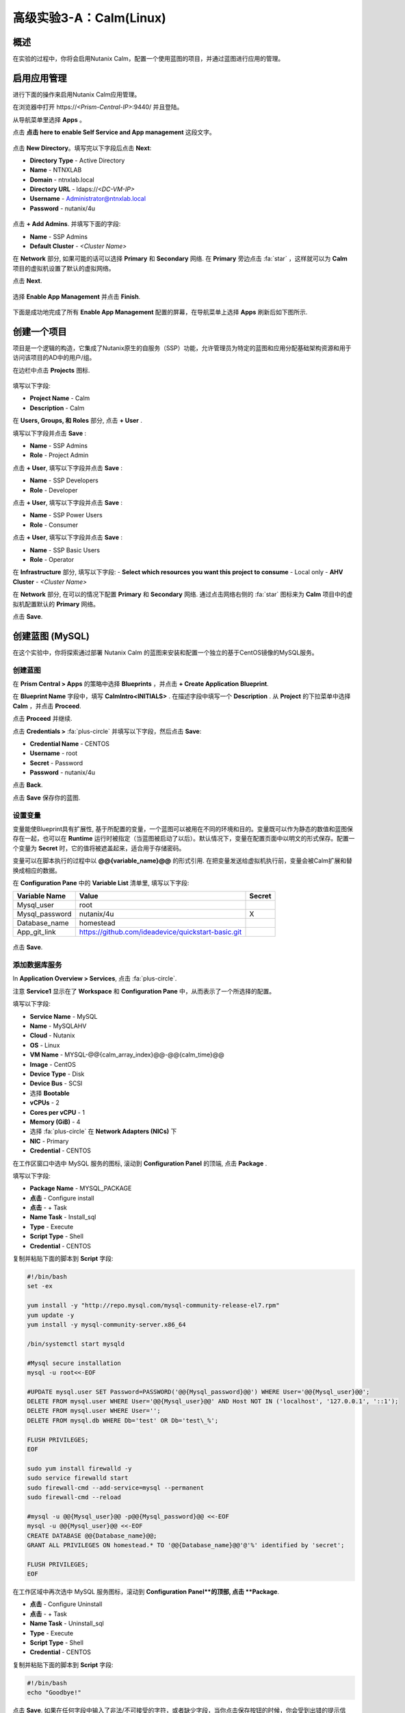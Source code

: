 .. _calm:

----------------------------
高级实验3-A：Calm(Linux)
----------------------------

概述
++++++++

.. 注意::

  在进行本实验之前请先通过查阅 :ref:`calm_basics` 来让你自己熟悉一下Nutanix Calm的界面和基础术语。

  估计完成时间: **170 分钟**

在实验的过程中，你将会启用Nutanix Calm，配置一个使用蓝图的项目，并通过蓝图进行应用的管理。

启用应用管理
+++++++++++++++++++++++

进行下面的操作来启用Nutanix Calm应用管理。

在浏览器中打开 \https://*<Prism-Central-IP>*:9440/ 并且登陆。

从导航菜单里选择  **Apps** 。

点击 **点击 here to enable Self Service and App management** 这段文字。

.. figure:: images/enable1.png

点击 **New Directory**。填写完以下字段后点击 **Next**:

- **Directory Type** - Active Directory
- **Name** - NTNXLAB
- **Domain** - ntnxlab.local
- **Directory URL** - ldaps://*<DC-VM-IP>*
- **Username** - Administrator@ntnxlab.local
- **Password** - nutanix/4u

.. figure:: images/enable2.png

点击 **+ Add Admins**. 并填写下面的字段:

- **Name** - SSP Admins
- **Default Cluster** - *<Cluster Name>*

在 **Network** 部分, 如果可能的话可以选择  **Primary** 和 **Secondary** 网络. 在 **Primary** 旁边点击  :fa:`star` ，这样就可以为 **Calm** 项目的虚拟机设置了默认的虚拟网络。

点击 **Next**.

.. 注意::

  在启用自服务或者应用管理的过程中，你所配置的 Administrators, Default Cluster 和 Network，将成为 **Default** 项目的配置。在后续的章节里会配置新增的项目，用来提醒其它的配置方式。

.. figure:: images/enable3.png

选择 **Enable App Management** 并点击 **Finish**.

.. 注意:: Nutanix Calm 是需要单独的产品许可证的，该许可证可以与 Acropolis Starter, Pro, 或者Ultimate 版本搭配使用。每一个 Prism Central 实例能够免费管理 25 个虚拟机，超出的部分需要购买许可证。

.. figure:: images/enable4.png

下面是成功地完成了所有 **Enable App Management** 配置的屏幕，在导航菜单上选择 **Apps** 刷新后如下图所示.

.. figure:: images/enable5.png

.. 注意:: 首次启动 Calm 的服务可能需要 ~6 分钟左右. 如果 Calm 的界面并没有立刻地重新加载，等待一会之后再次刷新浏览器。

.. note about possibly needing to SSH into PC VM to do 'cluster start' if Epsilon service doesn't start on its own

创建一个项目
++++++++++++++++++

项目是一个逻辑的构造，它集成了Nutanix原生的自服务（SSP）功能，允许管理员为特定的蓝图和应用分配基础架构资源和用于访问该项目的AD中的用户/组。

在边栏中点击  |proj-icon| **Projects** 图标.

.. figure:: images/enable6.png

填写以下字段:

- **Project Name** - Calm
- **Description** - Calm

在 **Users, Groups, 和 Roles** 部分, 点击 **+ User** .

填写以下字段并点击 **Save** :

- **Name** - SSP Admins
- **Role** - Project Admin

点击 **+ User**, 填写以下字段并点击 **Save** :

- **Name** - SSP Developers
- **Role** - Developer

点击 **+ User**, 填写以下字段并点击 **Save** :

- **Name** - SSP Power Users
- **Role** - Consumer

点击 **+ User**, 填写以下字段并点击 **Save** :

- **Name** - SSP Basic Users
- **Role** - Operator

在 **Infrastructure** 部分, 填写以下字段:
- **Select which resources you want this project to consume** - Local only
- **AHV Cluster** - *<Cluster Name>*

在 **Network** 部分, 在可以的情况下配置 **Primary** 和 **Secondary** 网络. 通过点击网络右侧的 :fa:`star` 图标来为 **Calm** 项目中的虚拟机配置默认的 **Primary** 网络。

点击 **Save**.

.. figure:: images/enable7.png

.. 注意::

  点击 `here <https://portal.nutanix.com/#/page/docs/details?targetId=Nutanix-Calm-Admin-Operations-Guide-v56:nuc-roles-responsibility-matrix-c.html>`_ 去查看完整的SSP默认角色和相关权限的说明文档.

创建蓝图 (MySQL)
++++++++++++++++++++++++++

在这个实验中，你将探索通过部署 Nutanix Calm 的蓝图来安装和配置一个独立的基于CentOS镜像的MySQL服务。

创建蓝图
..................

在 **Prism Central > Apps** 的策略中选择 **Blueprints** ，并点击 **+ Create Application Blueprint**.

在 **Blueprint Name** 字段中，填写 **CalmIntro<INITIALS>** .
在描述字段中填写一个 **Description** .
从 **Project** 的下拉菜单中选择 **Calm** ，并点击 **Proceed**.

点击 **Proceed** 并继续.

点击 **Credentials >** :fa:`plus-circle` 并填写以下字段，然后点击 **Save**:

- **Credential Name** - CENTOS
- **Username** - root
- **Secret** - Password
- **Password** - nutanix/4u

点击 **Back**.

.. 注意::

  对每个蓝图而言 Credential 是唯一的.

  每个蓝图需要至少一个 Credential.

点击 **Save** 保存你的蓝图.

设置变量
.................

变量能使Blueprint具有扩展性, 基于所配置的变量，一个蓝图可以被用在不同的环境和目的。变量既可以作为静态的数值和蓝图保存在一起，也可以在 **Runtime** 运行时被指定（当蓝图被启动了以后）。默认情况下，变量在配置页面中以明文的形式保存。配置一个变量为 **Secret** 时，它的值将被遮盖起来，适合用于存储密码。

变量可以在脚本执行的过程中以 **@@{variable_name}@@** 的形式引用. 在把变量发送给虚拟机执行前，变量会被Calm扩展和替换成相应的数据。

在 **Configuration Pane** 中的 **Variable List** 清单里, 填写以下字段:

+----------------------+------------------------------------------------------+------------+
| **Variable Name**    | **Value**                                            | **Secret** |
+----------------------+------------------------------------------------------+------------+
| Mysql\_user          | root                                                 |            |
+----------------------+------------------------------------------------------+------------+
| Mysql\_password      | nutanix/4u                                           | X          |
+----------------------+------------------------------------------------------+------------+
| Database\_name       | homestead                                            |            |
+----------------------+------------------------------------------------------+------------+
| App\_git\_link       | https://github.com/ideadevice/quickstart-basic.git   |            |
+----------------------+------------------------------------------------------+------------+

.. figure:: images/mysql1.png

点击 **Save**.

添加数据库服务
.................

In **Application Overview > Services**, 点击 :fa:`plus-circle`.

注意 **Service1** 显示在了 **Workspace** 和 **Configuration Pane** 中，从而表示了一个所选择的配置。

填写以下字段:

- **Service Name** - MySQL
- **Name** - MySQLAHV

  .. 注意:: 在Calm中名称是一个基础的定义。名称中只能接受数字字母，空格和下划线。

- **Cloud** - Nutanix
- **OS** - Linux
- **VM Name** - MYSQL-@@{calm_array_index}@@-@@{calm_time}@@
- **Image** - CentOS
- **Device Type** - Disk
- **Device Bus** - SCSI
- 选择 **Bootable**
- **vCPUs** - 2
- **Cores per vCPU** - 1
- **Memory (GiB)** - 4
- 选择 :fa:`plus-circle` 在 **Network Adapters (NICs)** 下
- **NIC** - Primary
- **Credential** - CENTOS

.. 注意::

  在处理下一步之前，确保**Credential**中的配置已经最终选定了，选择其它的字段会清除掉 **Credential** 的选择.

在工作区窗口中选中 MySQL 服务的图标, 滚动到 **Configuration Panel** 的顶端, 点击 **Package** .

填写以下字段:

- **Package Name** - MYSQL_PACKAGE
- **点击** - Configure install
- **点击** - + Task
- **Name Task** - Install_sql
- **Type** - Execute
- **Script Type** - Shell
- **Credential** - CENTOS

复制并粘贴下面的脚本到 **Script** 字段:

.. code-block:: bash

  #!/bin/bash
  set -ex

  yum install -y "http://repo.mysql.com/mysql-community-release-el7.rpm"
  yum update -y
  yum install -y mysql-community-server.x86_64

  /bin/systemctl start mysqld

  #Mysql secure installation
  mysql -u root<<-EOF

  #UPDATE mysql.user SET Password=PASSWORD('@@{Mysql_password}@@') WHERE User='@@{Mysql_user}@@';
  DELETE FROM mysql.user WHERE User='@@{Mysql_user}@@' AND Host NOT IN ('localhost', '127.0.0.1', '::1');
  DELETE FROM mysql.user WHERE User='';
  DELETE FROM mysql.db WHERE Db='test' OR Db='test\_%';

  FLUSH PRIVILEGES;
  EOF

  sudo yum install firewalld -y
  sudo service firewalld start
  sudo firewall-cmd --add-service=mysql --permanent
  sudo firewall-cmd --reload

  #mysql -u @@{Mysql_user}@@ -p@@{Mysql_password}@@ <<-EOF
  mysql -u @@{Mysql_user}@@ <<-EOF
  CREATE DATABASE @@{Database_name}@@;
  GRANT ALL PRIVILEGES ON homestead.* TO '@@{Database_name}@@'@'%' identified by 'secret';

  FLUSH PRIVILEGES;
  EOF

.. 注意::

  你能点击在脚本字段上的 **Pop Out** 图标来窗口放大后进行查看和编辑脚本。

  仔细查看这段脚本，你可以看到它会安装 MySQL 数据库，配置账号密码，基于之前所配置的变量创建一个数据库。

在工作区域中再次选中 MySQL 服务图标，滚动到 **Configuration Panel**的顶部, 点击 **Package**.

- **点击** - Configure Uninstall
- **点击** - + Task
- **Name Task** - Uninstall_sql
- **Type** - Execute
- **Script Type** - Shell
- **Credential** - CENTOS

复制并粘贴下面的脚本到 **Script** 字段:

.. code-block:: bash

  #!/bin/bash
  echo "Goodbye!"

.. 注意:: 卸载脚本可以用于删除软件包、更新DHCP和DNS之类的网络服务，删除AD中额记录，等等。并不是像这个简单的例子这样。

点击 **Save**. 如果在任何字段中输入了非法/不可接受的字符，或者缺少字段，当你点击保存按钮的时候，你会受到出错的提示信息。

启动蓝图
.......................

从蓝图编辑器的工具栏顶端， 点击 **Launch**.

在 **Name of the Application** 字段中, 填写一个唯一的名称 (例如 CalmIntro*<INITIALS>*-1).

.. 注意::

  在Calm中的同一个环境中，一个蓝图可以多次启动，但是启动的每一个实例需要使用一个唯一的 **Application Name** .

点击 **Create**.

然后就会跳转到监控你的蓝图制备的 **Applications** 页面。

选中 **Audit > Create** 来查看你的应用的创建进度。在 **MySQLAHV - Check Login** 的任务完成了之后, 选择 **PackageInstallTask** 去查看安装脚本的实时输出。

注意，在蓝图被成功的制备了以后，应用的状态就变成了 **Running** 。

.. figure:: https://s3.amazonaws.com/s3.nutanixworkshops.com/calm/lab1/image25.png

Calm 蓝图 (LAMP)
+++++++++++++++++++++

在这个实验中，你将把之前创建的MySQL数据库蓝图扩展成为一个基本的LAMP堆栈，如下图所示，它的web层是可以扩展的。 

.. figure:: images/lamp1.png

创建Web服务器
.......................

从侧栏里 **Prism Central > Apps** 选择之前实验中你使用的 **Blueprints** .

在 **Application Overview > Services**, 点击 :fa:`plus-circle`.

注意 **Service1** 显示在了 **Workspace** 中，在 **Configuration Pane** 的部分显示了所选服务的配置信息。你可以通过点击和拖拽工作区里服务图标的方式重新布局这张蓝图。

在工作区的窗口里，保持Apache服务的图标处于选中状态，滚动到 **Configuration Panel** 的顶部， 点击 **Package**.

- **Service Name** - 
- **Name** - APACHE_PHP_AHV
- **Cloud** - Nutanix
- **OS** - Linux
- **VM Name** - APACHE_PHP-@@{calm_array_index}@@-@@{calm_time}@@
- **Image** - CentOS
- **Device Type** - Disk
- **Device Bus** - SCSI
- 选择 **Bootable**
- **vCPUs** - 2
- **Cores per vCPU** - 1
- **Memory (GiB)** - 4
- 选择 :fa:`plus-circle` under **Network Adapters (NICs)**
- **NIC** - Primary
- **Credential** - CENTOS

滚动到 **Configuration Panel** 的顶部， 点击 **Package**.

再次点击 Apache 服务的图标并填写以下字段:

- **Package Name** - APACHE_PHP_PACKAGE
- **点击** - Configure install
- **点击** - + Task
- **Name Task** - Install_Apache
- **Type** - Execute
- **Script Type** - Shell
- **Credential** - CENTOS


在 **Script** 字段里复制并粘贴以下脚本:

.. code-block:: bash

  #!/bin/bash
  set -ex
  # -*- Install httpd and php
  sudo yum update -y
  sudo yum -y install epel-release
  sudo rpm -Uvh https://mirror.webtatic.com/yum/el7/webtatic-release.rpm
  sudo yum install -y httpd php56w php56w-mysql

  echo "<IfModule mod_dir.c>
          DirectoryIndex index.php index.html index.cgi index.pl index.php index.xhtml index.htm
  </IfModule>" | sudo tee /etc/httpd/conf.modules.d/dir.conf

  echo "<?php
  phpinfo();
  ?>" | sudo tee /var/www/html/info.php
  sudo systemctl restart httpd
  sudo systemctl enable httpd

.. code-block:: bash

在工作区里再次选中 Apache 服务的图标并滚动到 **Configuration Panel** 的顶部, 点击 **Package**.

填写以下字段:

- **点击** - Configure uninstall
- **点击** - + Task
- **Name Task** - Uninstall_apache
- **Type** - Execute
- **Script Type** - Shell
- **Credential** - CENTOS

在 **Script** 字段里复制并粘贴以下脚本:

.. code-block:: bash

  #!/bin/bash
  echo "Goodbye!"

.. code-block:: bash

点击 **Save**.

添加依赖关系
...................

由于 web 服务器的应用在启动之前需要数据库先运行起来，这需要在蓝图中加入这种相互依赖的顺序关系。

在 **Workspace** 工作区中，选中 **APACHE_PHP** 服务并点击位于服务图标之上的 **Create Dependency** 图标.

选中 **MySQL** 服务. 这会保证 **APACHE_PHP** 的安装脚本的执行，在 **MySQL** 服务运行了以后。

点击 **Save**.

添加副本数
...............

通过Calm为一个特定的服务扩容多个虚拟机是很简单的，这对横向扩容web服务这样的需求很有帮助。

在工作区 **Workspace** 中, 选中 **APACHE_PHP** 服务.

在 **Configuration Pane** 中, 选中 **Service**  标签.

在 **Deployment Config** 的下面, 将 **Max** 副本最大数从 1 改为 2.

创建负载均衡
..........................

为了实现横向扩容 web 层应用服务的效果，我们需要将接入负载的连接分发到web服务器的虚拟机上。HAProxy是一个免费、开源的 TCP/HTTP 负载均衡器，能用于工作负载流量的分发。它不仅能用于小型的简单环境，还能用于大规模互联网规模的公司如 GitHub, Instagram 和 Twitter.

在 **Application Overview > Services** 菜单, 点击 :fa:`plus-circle`.

选中 **Service1** 图标并在 **Configuration Pane** 填写以下字段 :

- **Service Name** - HAProxy
- **Name** - HAPROXYAHV
- **Cloud** - Nutanix
- **OS** - Linux
- **VM Name** - HAProxy
- **Image** - CentOS
- **Device Type** - Disk
- **Device Bus** - SCSI
- Select **Bootable**
- **vCPUs** - 2
- **Cores per vCPU** - 1
- **Memory (GiB)** - 4
- Select :fa:`plus-circle` under **Network Adapters (NICs)**
- **NIC** - Primary
- **Credential** - CENTOS

滚动 **Configuration Panel** 到顶部, 点击 **Package**.

填写以下字段:

- **Package Name** - HAPROXY_PACKAGE
- **点击** - Configure install
- **点击** - + Task
- **Name Task** - install_haproxy
- **Type** - Execute
- **Script Type** - Shell
- **Credential** - CENTOS

在 **Script** 字段中复制并粘贴以下代码:

.. code-block:: bash

  #!/bin/bash
  set -ex

  sudo setenforce 0
  sudo sed -i 's/permissive/disabled/' /etc/sysconfig/selinux

  port=80
  sudo yum update -y
  sudo yum install -y haproxy

  echo "global
    log 127.0.0.1 local0
    log 127.0.0.1 local1 notice
    maxconn 4096
    quiet
    user haproxy
    group haproxy
  defaults
    log     global
    mode    http
    retries 3
    timeout client 50s
    timeout connect 5s
    timeout server 50s
    option dontlognull
    option httplog
    option redispatch
    balance  roundrobin
  # Set up application listeners here.
  listen stats 0.0.0.0:8080
    mode http
    log global
    stats enable
    stats hide-version
    stats refresh 30s
    stats show-node
    stats uri /stats
  listen admin
    bind 127.0.0.1:22002
    mode http
    stats uri /
  frontend http
    maxconn 2000
    bind 0.0.0.0:80
    default_backend servers-http
  backend servers-http" | sudo tee /etc/haproxy/haproxy.cfg

  sudo sed -i 's/server host-/#server host-/g' /etc/haproxy/haproxy.cfg

  hosts=$(echo "@@{APACHE_PHP.address}@@" | sed 's/^,//' | sed 's/,$//' | tr "," "\n")

  for host in $hosts
  do
     echo "  server host-${host} ${host}:${port} weight 1 maxconn 100 check" | sudo tee -a /etc/haproxy/haproxy.cfg
  done

  sudo systemctl daemon-reload
  sudo systemctl enable haproxy
  sudo systemctl restart haproxy

.. code-block:: bash

在工作区窗口中再次选中 HAProxy 服务图标，并且滚动到 **Configuration Panel** 的顶部, 点击 **Package**.

填写以下字段:

- **点击** - Configure install
- **点击** - + Task
- **Name Task** - uninstall_haproxy
- **Type** - Execute
- **Script Type** - Shell
- **Credential** - CENTOS

在 **Script** 字段中复制并粘贴以下代码:

.. code-block:: bash

  #!/bin/bash
  echo "Goodbye!"

.. code-block:: bash

点击 **Save**.

在 **Workspace** 工作区中, 选中 **HAProxy** 服务图标并在服务图标的上方点击 **Create Dependency** 图标.

选中 **Apache_PHP** 服务。这会确保 **HAProxy** 的安装脚本的执行，只会发生在 **APACHE_PHP** 服务运行了之后.

点击 **Save**.

点击 **Launch**. 填写一个全局唯一的 **Application Name**  (例如 CalmIntro*<INITIALS>*-2) 然后点击 **Create**.

Calm应用市场--第一部分
+++++++++++++++++++++++

在这个练习中，你将学习如何在 Nutanix Marketplace中管理Calm蓝图。作为本练习的一部分，你将发布一个预配置的蓝图到本地市场中，从市场中克隆并编辑一个蓝图，然后启动这个应用。

从Marketplace Manager发布蓝图
..............................................

默认情况下，Calm自带了一些预定义的、经过验证的开源和企业应用蓝图。Marketplace Manager是默认自带的和用户自开发应用的存储区域，用作本地的应用商店。应用商店可以保存各种应用，用户可以查询到能部署的应用。

从 **Prism Central > Apps** 中, 的侧栏里选中 |mktmgr-icon| **Marketplace Manager** 图标.

在 **Marketplace Blueprints** 中, 选中 **Mongo**.

注意-蓝图描述中一般会包含关于许可证、硬件需求，支持的操作系统平台和限制等重要的信息. 点击 **Publish**.

.. figure:: images/marketplace_p1_1.png

等待蓝图的 **Status** 状态显示为 **Published**.

.. figure:: images/marketplace_p1_2.png

在 **Projects Shared With** 之下, 选中 **Calm** 项目并点击 **Apply**.

.. figure:: images/marketplace_p1_3.png

.. 注意::

  如果 **Projects Shared With** 的下拉菜单是不可选择的，请刷新你的浏览器。

从Marketplace中克隆蓝图
...................................

选择 **Prism Central > Apps** , 从侧栏里选中 |mkt-icon| **Marketplace** . 所有已经发布的蓝图都可以在 Marketplace Manager 的这个部分看到.

.. figure:: images/marketplace_p1_4.png

选中 **Mongo** 蓝图并点击 **Clone**.

.. 注意::

  蓝图在 **Actions Included** 中将显示所有该蓝图中所实施的可以执行的动作，例如创建、启动、停止、删除、更新、扩容、缩容等等。

.. figure:: images/marketplace_p1_5.png

填写以下字段并点击 **Clone**:

- **Blueprint Name** - MongoDB*<INITIALS>*
- **Project** - Calm

编辑克隆的蓝图
........................

在侧栏中选择 |bp-icon| **Blueprints** 并点击你的 **MongoDB<INITIALS>** 蓝图来打开蓝图编辑器.

.. figure:: images/marketplace_p1_6.png

点击 :fa:`exclamation-circle` 来查看错误提示信息，这些错误会阻止蓝图的成功部署。

.. figure:: images/marketplace_p1_7.png

点击 **Credentials** 并选择 **CENTOS (Default)**.

填写以下字段并点击 **Back**:

- **Username** - root
- **Secret** - Password
- **Password** - nutanix/4u

选择 **Mongo_ConfigSet** 服务，在 **Configuration Pane** 中进行如下配置:

- 更新 **VM Configuration > Image** 为 **CentOS** .
- 更新 the **Network Adapters > NIC** 为 **Primary**.
- 更新 the **Connection > Credential** 为 **CENTOS**.

对 **Mongo_Router** 和 **Mongo_ReplicaSet** 服务进行上述的相同操作.

点击 **Save**.

点击 **Launch**. 指定一个唯一的 **Application Name** (例如 MongoDB*<INITIALS>*-1) 并点击 **Create**.

.. figure:: images/marketplace_p1_8.png

Calm应用市场第二部分
+++++++++++++++++++++++

.. 注意::

  这个实验的前提条件是你在上一个实验中做了一个可用蓝图。
在这个练习中，你将会学习如何在Nutanix Marketplace中管理Calm蓝图。在练习中你将通过蓝图编辑器发布一个蓝图，使用 Marketplace Manager 来审批，分配角色和项目，并发布到应用市场。最后你会编辑一个项目环境，这样你的蓝图就能够从应用市场中直接启动。


发布蓝图
.....................

选择 **Prism Central > Apps**, 在侧栏中选中 |bp-icon| **Blueprints** .

通过对点击任一 **Active** 蓝图的 **Name** 来打开它.

.. figure:: images/marketplace_p2_1.png

点击 **Publish**.

.. figure:: images/marketplace_p2_2.png

提供如下细节:

- **Name** (例如 Blueprint Name *<INITIALS>*)
- **Publish as a** - New Marketplace blueprint
- **Initial Version** - 1.0.0
- **Description** - Finished MySQL app

点击 **Submit for Approval**.

.. figure:: images/marketplace_p2_3.png

批准蓝图
....................

选择 **Prism Central > Apps**, 在侧栏中选择 |mktmgr-icon| **Marketplace Manager**.

.. 注意:: 你登陆Marketplace Manager的访问权限必须是 Cluster Admin 用户.

注意你的蓝图还没有显示在 **Marketplace Items** 清单中.

选择 **Approval Pending** 标签.

.. figure:: images/marketplace_p2_4.png

选择你 **Pending** 状态的蓝图.

.. figure:: images/marketplace_p2_5.png

查看所有可以操作的选项:

- **Reject** - 阻止蓝图在应用市场中被启动或者发布。在这个蓝图能被发布以前，这个而蓝图必须被再次提交。
- **Approve** - 批准蓝图发布到应用市场。
- **Launch** - 启动一个应用的蓝图，与在蓝图编辑器中启动类似。

点击 **Approve**.

一旦应用被成功地批准之后，就可以配置合适的 **Category** 和 **Project Shared With** . 点击 **Apply**.

.. figure:: images/marketplace_p2_6.png

选中 **Marketplace Blueprints** 标签并且选中你的蓝图。 点击 **Publish**.

校验蓝图的状态 **Status** 现在已经显示为 **Published** .

.. figure:: images/marketplace_p2_7.png

选择 **Prism Central > Apps** , 从侧栏中选择 |mkt-icon| **Marketplace** . 校验你的蓝图已经成为了一个可以启动的应用。

.. figure:: images/marketplace_p2_8.png

配置项目环境
...............................

为了从应用市场中直接启动一个蓝图，我们需要确保你的环境与蓝图所需的所有细节需求相匹配。

选择 **Prism Central > Apps**, 从侧栏中选择 |proj-icon| **Projects** .

选中你所用的发布名称 **Name**  (例如  **Calm** 项目之前被分配的 **Project Shared With** ).

.. figure:: images/marketplace_p2_9.png

选择 **Environment** 标签.

在 **Credential** 下, 点击 :fa:`plus-circle` 来增加新的账户信息.

填写以下字段:

- **Credential Name** - CENTOS
- **Username** - root
- **Secret** - Password
- **Password** - nutanix/4u
- 选择 **Use as default**


在 **VM Configuration** 下

- 选择 **AHV on NUTANIX**.
- **VM Name** - add prefix "default" to the name
- **Image** - CentOS
- **vCPUs** - 2
- **Cores per vCPU** - 1
- **Memory** - 4GiB

.. figure:: images/marketplace_p2_010.png


在 **Network Adapters (NICs)** 下, 点击 :fa:`plus-circle` 并选择 **Primary**.

.. figure:: images/marketplace_p2_10.png

点击 **Save** .

从Marketplace启动蓝图
........................................

选择 **Prism Central > Apps**, 从侧栏中选择 |mkt-icon| **Marketplace** .

.. figure:: images/marketplace_p2_11.png

选择在实验中所发布的蓝图并点击 **Launch**.

.. figure:: images/marketplace_p2_12.png

选择 **Calm** 项目并点击 **Launch**.

.. figure:: images/marketplace_p2_13.png

指定一个唯一的 **Application Name** (例如. Marketplace*<INITIALS>*) 并点击 **Create**.

.. 注意::

  为了查看预配置的 **Environment** 细节, 展开 **VM Configurations** 部分.

.. figure:: images/marketplace_p2_14.png

监控蓝图的整个配置过程直到完成为止。

.. figure:: images/marketplace_p2_15.png

关键要点
+++++++++

- Nutanix Calm 是一个Nutanix堆栈中完全集成化的组建。它容易启用，从 Prism Central中可以横向扩展的，并具有高可靠性，并且支持一键式的而升级和补丁，并且不会中断服务。
- 通过为不同的项目配置不同的群集和用户、管理员，可以保证每次工作负载都被正确的部署。例如，一个开发人员可以被项目管理员分配到一个开发/测试项目中，这样他们就能够集群和云的环境中具有部署应用的全部控制力，可是对于生产环境只有只读的权限，能够访问生产环境的日志，而不能修改生产环境的工作负载。
- 蓝图编辑器为编辑和建模复杂的应用系统提供了简洁的图形界面。
- 蓝图是和SSP项目紧密关联在一起的，这样就具有了配额管理和基于角色的访问控制能力。
- 使用蓝图安装和配置二进制应用意味着再也不用为某个应用制作特殊的镜像文件。应用反而可以通过修改蓝图或者安装脚本来修改，这些都别保存在了源代码库里。
- 变量提供了多个定制化应用的维度，而不用修改底层的蓝图。
- 应用的状态能够被实时监控。
- 应用通常由多个虚拟机组成，每个虚拟机负责不同的服务。Calm具有自动化和编排全套应用的能力。
- 服务之间的依赖关系能在蓝图编辑器中容易的编辑。
- 用户能在生产环境中部署全套的应用堆栈，或者重复的得到测试结果，而并不需要大量的手工配置工作。
- 通过使用Nutanix Marketplace中内置的蓝图，用户可以快速地尝试新的应用。
- 应用市场的蓝图能够被克隆和修改，从而满足用户的需求。例如，内置的LAMP蓝图可以是开发者的一个起点，能容易地把PHP应用换成Go应用服务器。
- 应用市场朗图能使用本地的磁盘镜像或者自动地下载相关的磁盘镜像。用户可以创建自己的密钥，将密钥封装到蓝图中（cloud-init）。
- 开发人员能发布蓝图到应用市场中，用户从而能够容易的被快速使用。
- 用户可以在不需要进行多余配置的情况下从应用市场中启动蓝图，为最终用户交付了一种类似与共有云中的SaaS服务的使用体验。
- 管理员能控制发布到市场中的蓝图，不同的项目能访问不同的蓝图。

.. |mktmgr-icon| image:: ../images/marketplacemanager_icon.png
.. |mkt-icon| image:: ../images/marketplace_icon.png
.. |bp-icon| image:: ../images/blueprints_icon.png
.. |proj-icon| image:: ../images/projects_icon.png
